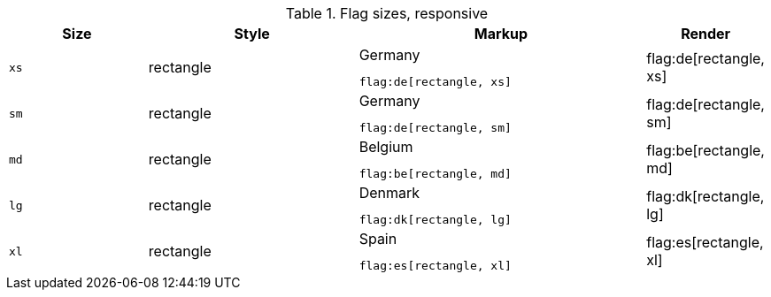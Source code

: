 
.Flag sizes, responsive
[cols="2a,3a,4a,^", options="header", width="100%", role="rtable mt-3"]
|===
|Size |Style |Markup |Render

|`xs`
|rectangle
|
.Germany
[source, adoc, role="noclip"]
----
flag:de[rectangle, xs]
----
^|flag:de[rectangle, xs]

|`sm`
|rectangle
|
.Germany
[source, adoc, role="noclip"]
----
flag:de[rectangle, sm]
----
^|flag:de[rectangle, sm]

|`md`
|rectangle
|
.Belgium
[source, adoc, role="noclip"]
----
flag:be[rectangle, md]
----
^|flag:be[rectangle, md]

|`lg`
|rectangle
|
.Denmark
[source, adoc, role="noclip"]
----
flag:dk[rectangle, lg]
----
^|flag:dk[rectangle, lg]

|`xl`
|rectangle
|
.Spain
[source, adoc, role="noclip"]
----
flag:es[rectangle, xl]
----
^|flag:es[rectangle, xl]

|===
